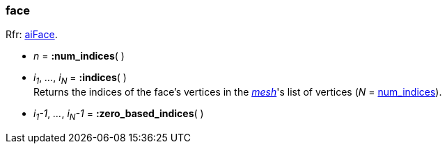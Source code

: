 
[[face]]
===  face

[small]#Rfr: link:++http://www.assimp.org/lib_html/structai_face.html++[aiFace].#

* _n_ = *:num_indices*( )

* _i~1~_, _..._, _i~N~_ = *:indices*( ) +
[small]#Returns the indices of the face's vertices in the <<mesh, _mesh_>>'s list of
vertices (_N_ = <<face.num_indices, num_indices>>).#

* _i~1~-1_, _..._, _i~N~-1_ = *:zero_based_indices*( )


